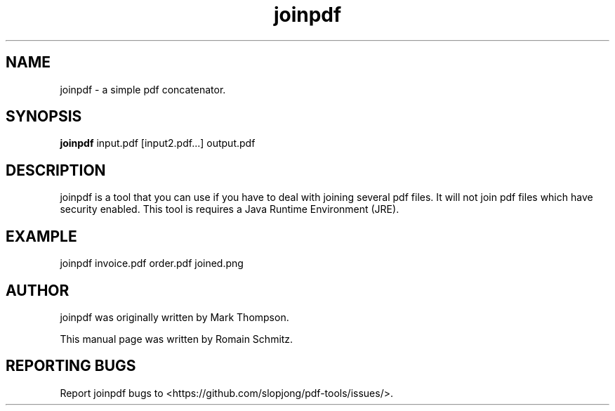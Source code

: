 .TH joinpdf 1 "November 2011"
.SH NAME
joinpdf \- a simple pdf concatenator.
.SH SYNOPSIS
.B joinpdf
.RI input.pdf
.RI [input2.pdf...]
.RI output.pdf
.SH DESCRIPTION
.\" Add any additional description here
.P
joinpdf is a tool that you can use if you have to deal with joining several pdf files. It will not join pdf files which have security enabled. This tool is requires a Java Runtime Environment (JRE).
.RE
.SH EXAMPLE
.P
joinpdf invoice.pdf order.pdf joined.png
.RE
.SH AUTHOR
joinpdf was originally written by Mark Thompson.
.P
This manual page was written by Romain Schmitz.
.SH "REPORTING BUGS"
Report joinpdf bugs to <https://github.com/slopjong/pdf-tools/issues/>.
